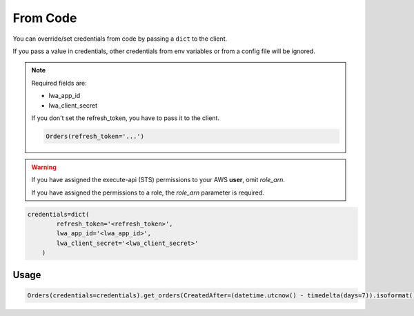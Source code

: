 From Code
=========


You can override/set credentials from code by passing a ``dict`` to the client.

If you pass a value in credentials, other credentials from env variables or from a config file will be ignored.

.. note::
    Required fields are:

    - lwa_app_id
    - lwa_client_secret

    If you don't set the refresh_token, you have to pass it to the client.

    .. code-block:: python

        Orders(refresh_token='...')

.. warning::
    If you have assigned the execute-api (STS) permissions to your AWS **user**, omit `role_arn`.

    If you have assigned the permissions to a role, the `role_arn` parameter is required.


..  code-block:: python


    credentials=dict(
            refresh_token='<refresh_token>',
            lwa_app_id='<lwa_app_id>',
            lwa_client_secret='<lwa_client_secret>'
        )



*****
Usage
*****

..  code-block:: python

    Orders(credentials=credentials).get_orders(CreatedAfter=(datetime.utcnow() - timedelta(days=7)).isoformat())

